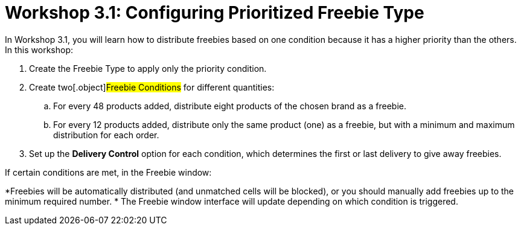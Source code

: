 = Workshop 3.1: Configuring Prioritized Freebie Type

In Workshop 3.1, you will learn how to distribute freebies based on one
condition because it has a higher priority than the others. In this
workshop:

. Create the [.object]#Freebie Type# to apply only the priority
condition.
. Create two[.object]#Freebie Conditions# for different
quantities:
.. For every 48 products added, distribute eight products of the chosen
brand as a freebie.
.. For every 12 products added, distribute only the same product (one)
as a freebie, but with a minimum and maximum distribution for each
order.
. Set up the *Delivery Control* option for each condition, which
determines the first or last delivery to give away freebies.



If certain conditions are met, in the Freebie window:

*[.object]#Freebies# will be automatically distributed (and
unmatched cells will be blocked), or you should manually add freebies up
to the minimum required number.
* The Freebie window interface will update depending on which condition
is triggered.
